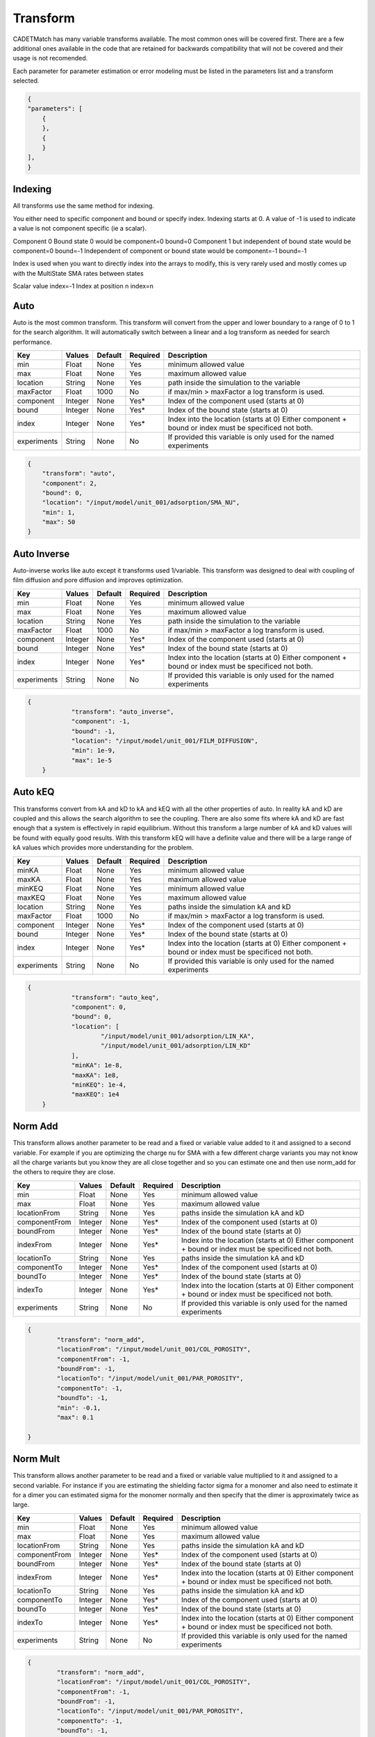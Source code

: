 Transform
---------

CADETMatch has many variable transforms available. The most common ones will be covered first. There are a few additional ones
available in the code that are retained for backwards compatibility that will not be covered and their usage is not recomended.

Each parameter for parameter estimation or error modeling must be listed in the parameters list and a transform selected.

.. code-block:: json

    {
    "parameters": [
        {
        },
        {
        }
    ],
    }

Indexing
^^^^^^^^

All transforms use the same method for indexing. 

You either need to specific component and bound or specify index. Indexing starts at 0. A value of -1 is used to indicate a value
is not component specific (ie a scalar).

Component 0 Bound state 0 would be   component=0  bound=0
Component 1 but independent of bound state would be  component=0 bound=-1
Independent of component or bound state would be component=-1 bound=-1

Index is used when you want to directly index into the arrays to modify, this is very
rarely used and mostly comes up with the MultiState SMA rates between states

Scalar value   index=-1
Index at position n   index=n

Auto
^^^^

Auto is the most common transform. This transform will convert from the upper and lower boundary to a range of 0 to 1 for the search algorithm. It
will automatically switch between a linear and a log transform as needed for search performance. 

=================== =========== ================ ========== =========================================================================================================
 Key                  Values       Default        Required     Description
=================== =========== ================ ========== =========================================================================================================
min                   Float        None             Yes       minimum allowed value
max                   Float        None             Yes       maximum allowed value
location              String       None             Yes       path inside the simulation to the variable
maxFactor             Float        1000             No        if max/min > maxFactor a log transform is used.
component             Integer      None             Yes*      Index of the component used (starts at 0)
bound                 Integer      None             Yes*      Index of the bound state (starts at 0)
index                 Integer      None             Yes*      Index into the location (starts at 0) Either component + bound or index must be specificed not both.
experiments           String       None             No        If provided this variable is only used for the named experiments
=================== =========== ================ ========== =========================================================================================================

.. code-block:: json

    {
        "transform": "auto",
        "component": 2,
        "bound": 0,
        "location": "/input/model/unit_001/adsorption/SMA_NU",
        "min": 1,
        "max": 50
    }

Auto Inverse
^^^^^^^^^^^^

Auto-inverse works like auto except it transforms used 1/variable. This transform was designed to deal with coupling of film diffusion and
pore diffusion and improves optimization. 

=================== =========== ================ ========== =========================================================================================================
 Key                  Values       Default        Required     Description
=================== =========== ================ ========== =========================================================================================================
min                   Float        None             Yes       minimum allowed value
max                   Float        None             Yes       maximum allowed value
location              String       None             Yes       path inside the simulation to the variable
maxFactor             Float        1000             No        if max/min > maxFactor a log transform is used.
component             Integer      None             Yes*      Index of the component used (starts at 0)
bound                 Integer      None             Yes*      Index of the bound state (starts at 0)
index                 Integer      None             Yes*      Index into the location (starts at 0) Either component + bound or index must be specificed not both.
experiments           String       None             No        If provided this variable is only used for the named experiments
=================== =========== ================ ========== =========================================================================================================

.. code-block:: json

    {
		"transform": "auto_inverse",
		"component": -1,
		"bound": -1,
		"location": "/input/model/unit_001/FILM_DIFFUSION",
		"min": 1e-9,
		"max": 1e-5
	}

Auto kEQ
^^^^^^^^

This transforms convert from kA and kD to kA and kEQ with all the other properties of auto. In reality kA and kD are coupled and this allows
the search algorithm to see the coupling. There are also some fits where kA and kD are fast enough that a system is effectively in rapid
equilibrium. Without this transform a large number of kA and kD values will be found with equally good results. With this transform kEQ
will have a definite value and there will be a large range of kA values which provides more understanding for the problem.

=================== =========== ================ ========== =========================================================================================================
 Key                  Values       Default        Required     Description
=================== =========== ================ ========== =========================================================================================================
minKA                 Float        None             Yes       minimum allowed value
maxKA                 Float        None             Yes       maximum allowed value
minKEQ                Float        None             Yes       minimum allowed value
maxKEQ                Float        None             Yes       maximum allowed value
location              String       None             Yes       paths inside the simulation kA and kD
maxFactor             Float        1000             No        if max/min > maxFactor a log transform is used.
component             Integer      None             Yes*      Index of the component used (starts at 0)
bound                 Integer      None             Yes*      Index of the bound state (starts at 0)
index                 Integer      None             Yes*      Index into the location (starts at 0) Either component + bound or index must be specificed not both.
experiments           String       None             No        If provided this variable is only used for the named experiments
=================== =========== ================ ========== =========================================================================================================

.. code-block:: json

    {
		"transform": "auto_keq",
		"component": 0,
		"bound": 0,
		"location": [
			"/input/model/unit_001/adsorption/LIN_KA",
			"/input/model/unit_001/adsorption/LIN_KD"
		],
		"minKA": 1e-8,
		"maxKA": 1e8,
		"minKEQ": 1e-4,
		"maxKEQ": 1e4
	}

Norm Add
^^^^^^^^

This transform allows another parameter to be read and a fixed or variable value added to it and assigned to a second variable. For example if
you are optimizing the charge nu for SMA with a few different charge variants you may not know all the charge variants but you know they are all
close together and so you can estimate one and then use norm_add for the others to require they are close.

=================== =========== ================ ========== =========================================================================================================
 Key                  Values       Default        Required     Description
=================== =========== ================ ========== =========================================================================================================
min                   Float        None             Yes       minimum allowed value
max                   Float        None             Yes       maximum allowed value
locationFrom          String       None             Yes       paths inside the simulation kA and kD
componentFrom         Integer      None             Yes*      Index of the component used (starts at 0)
boundFrom             Integer      None             Yes*      Index of the bound state (starts at 0)
indexFrom             Integer      None             Yes*      Index into the location (starts at 0) Either component + bound or index must be specificed not both.
locationTo            String       None             Yes       paths inside the simulation kA and kD
componentTo           Integer      None             Yes*      Index of the component used (starts at 0)
boundTo               Integer      None             Yes*      Index of the bound state (starts at 0)
indexTo               Integer      None             Yes*      Index into the location (starts at 0) Either component + bound or index must be specificed not both.
experiments           String       None             No        If provided this variable is only used for the named experiments
=================== =========== ================ ========== =========================================================================================================

.. code-block:: json

	{
		"transform": "norm_add",
		"locationFrom": "/input/model/unit_001/COL_POROSITY",
		"componentFrom": -1,
		"boundFrom": -1,
		"locationTo": "/input/model/unit_001/PAR_POROSITY",
		"componentTo": -1,
		"boundTo": -1,
		"min": -0.1,
		"max": 0.1
			
	}

Norm Mult
^^^^^^^^^

This transform allows another parameter to be read and a fixed or variable value multiplied to it and assigned to a second variable. For instance if
you are estimating the shielding factor sigma for a monomer and also need to estimate it for a dimer you can estimated sigma for the monomer normally
and then specify that the dimer is approximately twice as large.

=================== =========== ================ ========== =========================================================================================================
 Key                  Values       Default        Required     Description
=================== =========== ================ ========== =========================================================================================================
min                   Float        None             Yes       minimum allowed value
max                   Float        None             Yes       maximum allowed value
locationFrom          String       None             Yes       paths inside the simulation kA and kD
componentFrom         Integer      None             Yes*      Index of the component used (starts at 0)
boundFrom             Integer      None             Yes*      Index of the bound state (starts at 0)
indexFrom             Integer      None             Yes*      Index into the location (starts at 0) Either component + bound or index must be specificed not both.
locationTo            String       None             Yes       paths inside the simulation kA and kD
componentTo           Integer      None             Yes*      Index of the component used (starts at 0)
boundTo               Integer      None             Yes*      Index of the bound state (starts at 0)
indexTo               Integer      None             Yes*      Index into the location (starts at 0) Either component + bound or index must be specificed not both.
experiments           String       None             No        If provided this variable is only used for the named experiments
=================== =========== ================ ========== =========================================================================================================

.. code-block:: json

	{
		"transform": "norm_add",
		"locationFrom": "/input/model/unit_001/COL_POROSITY",
		"componentFrom": -1,
		"boundFrom": -1,
		"locationTo": "/input/model/unit_001/PAR_POROSITY",
		"componentTo": -1,
		"boundTo": -1,
		"min": 0.8,
		"max": 1.5			
	}

Set Value
^^^^^^^^^

This transform copies a value from another estimated value. One of the common usage cases is when estimating the axial dispersion of the tubing. It
can be a good assumption that the axial dispersion is the same in the tubing leading to the column and the tubing leaving it so with this one of them
is estimated and the value copied to the other one so fewer values need to be estimated.

=================== =========== ================ ========== =========================================================================================================
 Key                  Values       Default        Required     Description
=================== =========== ================ ========== =========================================================================================================
locationFrom          String       None             Yes       paths inside the simulation kA and kD
componentFrom         Integer      None             Yes*      Index of the component used (starts at 0)
boundFrom             Integer      None             Yes*      Index of the bound state (starts at 0)
indexFrom             Integer      None             Yes*      Index into the location (starts at 0) Either component + bound or index must be specificed not both.
locationTo            String       None             Yes       paths inside the simulation kA and kD
componentTo           Integer      None             Yes*      Index of the component used (starts at 0)
boundTo               Integer      None             Yes*      Index of the bound state (starts at 0)
indexTo               Integer      None             Yes*      Index into the location (starts at 0) Either component + bound or index must be specificed not both.
experiments           String       None             No        If provided this variable is only used for the named experiments
=================== =========== ================ ========== =========================================================================================================

.. code-block:: json

	{
		"transform": "set_value",
		"locationFrom": "/input/model/unit_000/sec_000/CONST_COEFF",
		"componentFrom": 0,
		"boundFrom": 0,
		"locationTo": "/input/model/unit_000/sec_000/CONST_COEFF",
		"componentTo": 1,
		"boundTo": 0
	}

Sum
^^^

This transform reads two values and assigns it to a 3rd value. This was created for a situation where the volume of two CSTRs where estimated
and a 3rd CSTR needed to have a volume equal to the sum of the first two.

=================== =========== ================ ========== =========================================================================================================
 Key                  Values       Default        Required     Description
=================== =========== ================ ========== =========================================================================================================
location1            String       None             Yes       paths inside the simulation kA and kD
component1           Integer      None             Yes*      Index of the component used (starts at 0)
bound1               Integer      None             Yes*      Index of the bound state (starts at 0)
index1               Integer      None             Yes*      Index into the location (starts at 0) Either component + bound or index must be specificed not both.
location2            String       None             Yes       paths inside the simulation kA and kD
component2           Integer      None             Yes*      Index of the component used (starts at 0)
bound2               Integer      None             Yes*      Index of the bound state (starts at 0)
index2               Integer      None             Yes*      Index into the location (starts at 0) Either component + bound or index must be specificed not both.
locationSum          String       None             Yes       paths inside the simulation kA and kD
componentSum         Integer      None             Yes*      Index of the component used (starts at 0)
boundSum             Integer      None             Yes*      Index of the bound state (starts at 0)
indexSum             Integer      None             Yes*      Index into the location (starts at 0) Either component + bound or index must be specificed not both.
experiments          String       None             No        If provided this variable is only used for the named experiments
=================== =========== ================ ========== =========================================================================================================

.. code-block:: json

	{
		"transform": "sum",
		"location1": "/input/model/unit_001/INIT_VOLUME",
		"component1": -1,
		"bound1": -1,
		"location2": "/input/model/unit_003/INIT_VOLUME",
		"component2": -1,
		"bound2": -1,
		"locationSum": "/input/model/unit_004/INIT_VOLUME",
		"componentSum": -1,
		"boundSum": -1		
	}

Norm Diameter
^^^^^^^^^^^^^

CADET uses the cross sectional area of the column and tubing and measuring this precisely can be difficult. It is often much simpler to measure
the diameter and provide a small search range and then allow this transform to convert that to the area. This assumes circular tubing and uses
Area = pi*d^2/4

=================== =========== ================ ========== =========================================================================================================
 Key                  Values       Default        Required     Description
=================== =========== ================ ========== =========================================================================================================
min                   Float        None             Yes       minimum allowed value
max                   Float        None             Yes       maximum allowed value
location              String       None             Yes       paths inside the simulation kA and kD
component             Integer      None             Yes*      Index of the component used (starts at 0)
bound                 Integer      None             Yes*      Index of the bound state (starts at 0)
index                 Integer      None             Yes*      Index into the location (starts at 0) Either component + bound or index must be specificed not both.
experiments           String       None             No        If provided this variable is only used for the named experiments
=================== =========== ================ ========== =========================================================================================================

.. code-block:: json

	{
		"transform": "norm_diameter",
		"location": "/input/model/unit_001/CROSS_SECTION_AREA",
		"min": 0.001,
		"max": 0.1,
		"component": -1,
		"bound": -1		
	}

Norm Volume Length
^^^^^^^^^^^^^^^^^^

When estimating the size of a Disperive Plug Flow Reactor needed to model a piece of tubing it is normal to estimate the dispersion, area and length.
This works but can be problematic to estimate and get a realistic estimate due to the degrees of freedom. Finding the volume of the tube and the
length of the tube is much easier to do accurately and this makes it a much better transform to work with.

=================== =========== ================ ========== =========================================================================================================
 Key                  Values       Default        Required     Description
=================== =========== ================ ========== =========================================================================================================
area_location         String       None             Yes       path to cross_section_area
length_location       String       None             Yes       path to col_length
component             Integer      None             Yes*      Index of the component used (starts at 0)
bound                 Integer      None             Yes*      Index of the bound state (starts at 0)
index                 Integer      None             Yes*      Index into the location (starts at 0) Either component + bound or index must be specificed not both.
minVolume             Float        None             Yes       minimum allowed value
maxVolume             Float        None             Yes       minimum allowed value
minLength             Float        None             Yes       minimum allowed value
maxLength             Float        None             Yes       minimum allowed value
experiments           String       None             No        If provided this variable is only used for the named experiments
=================== =========== ================ ========== =========================================================================================================

.. code-block:: json

	{
		"transform": "norm_volume_length",
		"area_location": "/input/model/unit_001/CROSS_SECTION_AREA",
		"length_location": "/input/model/unit_001/COL_LENGTH",
		"minVolume": 1e-06,
		"maxVolume": 0.0001,
		"minLength": 0.1,
		"maxLength": 0.3,
		"component": -1,
		"bound": -1		
	}

Norm Volume Area
^^^^^^^^^^^^^^^^

This transform works like the volume length transform except it uses volume an area and should only be used if it is easier to estimate the
cross sectional area of the tubing than its length.

=================== =========== ================ ========== =========================================================================================================
 Key                  Values       Default        Required     Description
=================== =========== ================ ========== =========================================================================================================
area_location         String       None             Yes       path to cross_section_area
length_location       String       None             Yes       path to col_length
component             Integer      None             Yes*      Index of the component used (starts at 0)
bound                 Integer      None             Yes*      Index of the bound state (starts at 0)
index                 Integer      None             Yes*      Index into the location (starts at 0) Either component + bound or index must be specificed not both.
minVolume             Float        None             Yes       minimum allowed value
maxVolume             Float        None             Yes       minimum allowed value
minArea               Float        None             Yes       minimum allowed value
maxArea               Float        None             Yes       minimum allowed value
experiments           String       None             No        If provided this variable is only used for the named experiments
=================== =========== ================ ========== =========================================================================================================

.. code-block:: json

	{
		"transform": "norm_volume_area",
		"area_location": "/input/model/unit_001/CROSS_SECTION_AREA",
		"length_location": "/input/model/unit_001/COL_LENGTH",
		"minVolume": 1e-06,
		"maxVolume": 0.0001,
		"minArea": 1e-05,
		"maxArea": 0.001,
		"component": -1,
		"bound": -1		
	}